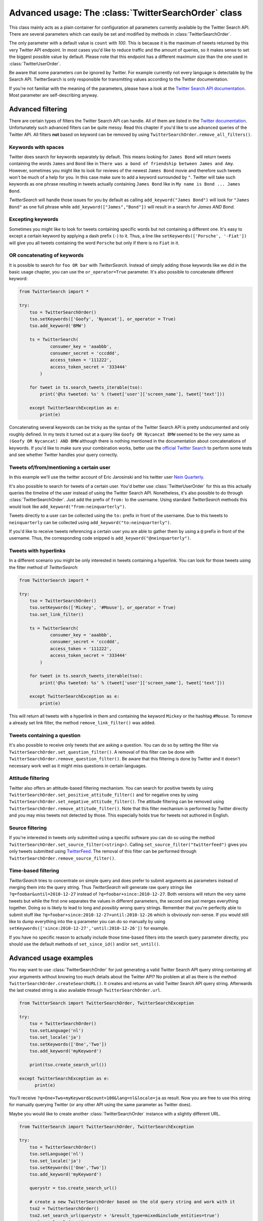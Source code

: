 
Advanced usage: The :class:`TwitterSearchOrder` class
=====================================================

This class mainly acts as a plain container for configuration all parameters currently available by the Twitter Search API. There are several parameters which can easily be set and modified by methods in :class:`TwitterSearchOrder`. 

The only parameter with a default value is ``count`` with *100*. This is because it is the maximum of tweets returned by this very Twitter API endpoint. In most cases you'd like to reduce traffic and the amount of queries, so it makes sense to set the biggest possible value by default. Please note that this endpoint has a different maximum size than the one used in :class:`TwitterUserOrder`.

Be aware that some parameters *can be* ignored by Twitter. For example currently not every language is detectable by the Search API. TwitterSearch is only responsible for transmitting values according to the Twitter documentation.

================ ============== ================================================================================================= =============================================================
API Parameter    Type           Modifying methods                                                                                 Example
---------------- -------------- ------------------------------------------------------------------------------------------------- -------------------------------------------------------------
q                ***required*** ``add_keyword(<string>)``, ``add_keyword(<list>, or_operator=True)``, ``setKeywords(<list>)``    ``add_keyword('#Hashtag')``, ``setKeywords(['foo','bar'])``

---------------- -------------- ------------------------------------------------------------------------------------------------- -------------------------------------------------------------
q                *optional*     ``set_link_filter()``, ``remove_link_filter()``                                                   ``set_link_filter()``, ``remove_link_filter()``
---------------- -------------- ------------------------------------------------------------------------------------------------- -------------------------------------------------------------
q                *optional*     ``set_question_filter()``, ``remove_question_filter)``                                            ``set_question_filter()``, ``remove_question_filter)`` 
---------------- -------------- ------------------------------------------------------------------------------------------------- -------------------------------------------------------------
q                *optional*     ``set_source_filter(<string>)``, ``remove_source_filter)``                                        ``set_source_filter('twitterfeed')``
---------------- -------------- ------------------------------------------------------------------------------------------------- -------------------------------------------------------------
q                *optional*     ``set_positive_attitude_filter()``, ``set_negative_attitude_filter``, ``remove_attitude_filter)`` ``set_positive_attitude_filter()``
---------------- -------------- ------------------------------------------------------------------------------------------------- -------------------------------------------------------------
geocode          *optional*     ``set_geocode(latitude<float>, longitude<float>, radius<int,long>, imperial_metric=<True,False>`` ``set_geocode(52.5233,13.4127,10,imperial_metric=True)``
---------------- -------------- ------------------------------------------------------------------------------------------------- -------------------------------------------------------------
lang             *optional*     ``setLanguage(<ISO-6391-string>)``                                                               ``setLanguage('en')``
---------------- -------------- ------------------------------------------------------------------------------------------------- -------------------------------------------------------------
locale           *optional*     ``set_locale(<ISO-6391-string>)``                                                                 ``set_locale('ja')``
---------------- -------------- ------------------------------------------------------------------------------------------------- -------------------------------------------------------------
result_type      *optional*     ``set_result_type(<mixed,recent,popular>)``                                                       ``set_result_type('recent')``
---------------- -------------- ------------------------------------------------------------------------------------------------- -------------------------------------------------------------
count            *optional*     ``set_count(<int>[Range: 1-100])``                                                                ``set_count(42)``
---------------- -------------- ------------------------------------------------------------------------------------------------- -------------------------------------------------------------
until            *optional*     ``set_until(<datetime.date>)``                                                                    ``set_until(datetime.date(2012, 12, 24))``
---------------- -------------- ------------------------------------------------------------------------------------------------- -------------------------------------------------------------
since_id         *optional*     ``set_since_id(<int,long>[Range: >0])``                                                           ``set_since_id(250075927172759552)``
---------------- -------------- ------------------------------------------------------------------------------------------------- -------------------------------------------------------------
max_id           *optional*     ``set_max_id(<int,long>[Range: >0])``                                                             ``set_max_id(249292149810667520)``
---------------- -------------- ------------------------------------------------------------------------------------------------- -------------------------------------------------------------
include_entities *optional*     ``set_include_etities(<bool,int>)``                                                               ``set_include_etities(True)``, ``set_include_etities(1)``
---------------- -------------- ------------------------------------------------------------------------------------------------- -------------------------------------------------------------
callback         *optional*     ``set_callback(<string>)``                                                                        ``set_callback('myMethod')``
================ ============== ================================================================================================= =============================================================

If you're not familiar with the meaning of the parameters, please have a look at the `Twitter Search API documentation <https://dev.twitter.com/docs/api/1.1/get/search/tweets>`_. Most parameter are self-describing anyway. 


Advanced filtering
------------------

There are certain types of filters the Twitter Search API can handle. All of them are listed in the `Twitter documentation <https://dev.twitter.com/rest/public/search>`_. Unfortunately such advanced filters can be quite messy. Read this chapter if you'd like to use advanced queries of the Twitter API. All filters **not** based on keyword can be removed by using ``TwitterSearchOrder.remove_all_filters()``.

Keywords with spaces
~~~~~~~~~~~~~~~~~~~~

Twitter does search for keywords separately by default. This means looking for ``James Bond`` will return tweets containing the words ``James`` and ``Bond`` like in ``There was a bond of friendship between James and Amy``. However, sometimes you might like to look for reviews of the newest ``James Bond`` movie and therefore such tweets won't be much of a help for you. In this case make sure to add a keyword surrounded by ``"``. Twitter will take such keywords as one phrase resulting in tweets actually containing ``James Bond`` like in ``My name is Bond ... James Bond``.

*TwitterSearch* will handle those issues for you by default as calling ``add_keyword("James Bond")`` will look for ``"James Bond"`` as one full phrase while ``add_keyword(["James","Bond"])`` will result in a search for `James AND Bond`.

Excepting keywords
~~~~~~~~~~~~~~~~~~

Sometimes you might like to look for tweets containing specific words but not containing a different one. It's easy to except a certain keyword by applying a dash prefix (``-``) to it. Thus, a line like ``setKeywords(['Porsche', '-Fiat'])`` will give you all tweets containing the word ``Porsche`` but only if there is no ``Fiat`` in it.

OR concatenating of keywords
~~~~~~~~~~~~~~~~~~~~~~~~~~~~~

It is possible to search for ``foo OR bar`` with *TwitterSearch*. Instead of simply adding those keywords like we did in the basic usage chapter, you can use the ``or_operator=True`` parameter. It's also possible to concatenate different keyword:

.. code-block:: python

    from TwitterSearch import *
    
    try:
        tso = TwitterSearchOrder()
        tso.setKeywords(['Goofy', 'Nyancat'], or_operator = True)
        tso.add_keyword('BMW')
        
        ts = TwitterSearch(
                consumer_key = 'aaabbb',
                consumer_secret = 'cccddd',
                access_token = '111222',
                access_token_secret = '333444'
            )
        
        for tweet in ts.search_tweets_iterable(tso):
            print('@%s tweeted: %s' % (tweet['user']['screen_name'], tweet['text']))
    
        except TwitterSearchException as e:
            print(e)

Concatenating several keywords can be tricky as the syntax of the Twitter Search API is pretty undocumented and only roughly defined. In my tests it turned out at a query like ``Goofy OR Nycancat BMW`` seemed to be the very same as ``(Goofy OR Nycancat) AND BMW`` although there is nothing mentioned in the documentation about concatenations of keywords. If you'd like to make sure your combination works, better use the `official Twitter Search <https://twitter.com/search-home>`_ to perform some tests and see whether Twitter handles your query correctly.


Tweets of/from/mentioning a certain user
~~~~~~~~~~~~~~~~~~~~~~~~~~~~~~~~~~~~~~~~

In this example we'll use the twitter account of Eric Jarosinski and his twitter user `Nein Quarterly <https://twitter.com/neinquarterly>`_.

It's also possible to search for tweets of a certain user. You'd better use :class:`TwitterUserOrder` for this as this actually queries the timeline of the user instead of using the Twitter Search API. Nonetheless, it's also possible to do through :class:`TwitterSearchOrder`. Just add the prefix of ``from:`` to the username. Using standard *TwitterSearch* methods this would look like ``add_keyword("from:neinquarterly")``.

Tweets directly to a user can be collected using the ``to:`` prefix in front of the username. Due to this tweets to ``neinquarterly`` can be collected using ``add_keyword("to:neinquarterly")``.

If you'd like to receive tweets referencing a certain user you are able to gather them by using a ``@`` prefix in front of the username.  Thus, the corresponding code snipped is ``add_keyword("@neinquarterly")``.

Tweets with hyperlinks
~~~~~~~~~~~~~~~~~~~~~~

In a different scenario you might be only interested in tweets containing a hyperlink. You can look for those tweets using the filter method of *TwitterSearch*:

.. code-block:: python

    from TwitterSearch import *
    
    try:
        tso = TwitterSearchOrder()
        tso.setKeywords(['Mickey', '#Mouse'], or_operator = True)
        tso.set_link_filter()
        
        ts = TwitterSearch(
                consumer_key = 'aaabbb',
                consumer_secret = 'cccddd',
                access_token = '111222',
                access_token_secret = '333444'
            )
        
        for tweet in ts.search_tweets_iterable(tso):
            print('@%s tweeted: %s' % (tweet['user']['screen_name'], tweet['text']))
    
        except TwitterSearchException as e:
            print(e)


This will return all tweets with a hyperlink in them and containing the keyword ``Mickey`` or the hashtag ``#Mouse``. To remove a already set link filter, the method ``remove_link_filter()`` was added.

Tweets containing a question
~~~~~~~~~~~~~~~~~~~~~~~~~~~~

It's also possible to receive only tweets that are asking a question. You can do so by setting the filter via ``TwitterSearchOrder.set_question_filter()``. A removal of this filter can be done with ``TwitterSearchOrder.remove_question_filter()``. Be aware that this filtering is done by Twitter and it doesn't necessary work well as it might miss questions in certain languages.

Attitude filtering
~~~~~~~~~~~~~~~~~~

Twitter also offers an attitude-based filtering mechanism. You can search for positive tweets by using ``TwitterSearchOrder.set_positive_attitude_filter()`` and for negative ones by using ``TwitterSearchOrder.set_negative_attitude_filter()``. The attitude filtering can be removed using ``TwitterSearchOrder.remove_attitude_filter()``. Note that this filter mechanism is performed by Twitter directly and you may miss tweets not detected by those. This especially holds true for tweets not authored in English.

Source filtering
~~~~~~~~~~~~~~~~

If you're interested in tweets only submitted using a specific software you can do so using the method ``TwitterSearchOrder.set_source_filter(<string>)``. Calling ``set_source_filter("twitterfeed")`` gives you only tweets submitted using `TwitterFeed <http://twitterfeed.com/>`_. The removal of this filter can be performed through ``TwitterSearchOrder.remove_source_filter()``.

Time-based filtering
~~~~~~~~~~~~~~~~~~~~

*TwitterSearch* tries to concentrate on simple query and does prefer to submit arguments as parameters instead of merging them into the query string. Thus *TwitterSearch* will generate raw query strings like ``?q=foobar&until=2010-12-27`` instead of ``?q=foobar+since:2010-12-27``. Both versions will return the very same tweets but while the first one separates the values in different parameters, the second one just merges everything together. Doing so is likely to lead to long and possibly wrong query strings. Remember that you're perfectly able to submit stuff like ``?q=foobar+since:2010-12-27+until:2010-12-26`` which is obviously non-sense. If you would still like to dump everything into the ``q`` parameter you can do so manually by using ``setKeywords(['since:2010-12-27','until:2010-12-26'])`` for example.

If you have no specific reason to actually include those time-based filters into the search query parameter directly, you should use the default methods of ``set_since_id()`` and/or ``set_until()``.

Advanced usage examples
-----------------------

You may want to use :class:`TwitterSearchOrder` for just generating a valid Twitter Search API query string containing all your arguments without knowing too much details about the Twitter API? No problem at all as there is the method ``TwitterSearchOrder.createSearchURL()``. It creates and returns an valid Twitter Search API query string. Afterwards the last created string is also available through ``TwitterSearchOrder.url``.

.. code-block:: python

  from TwitterSearch import TwitterSearchOrder, TwitterSearchException
  
  try:
      tso = TwitterSearchOrder()
      tso.setLanguage('nl')
      tso.set_locale('ja')
      tso.setKeywords(['One','Two'])
      tso.add_keyword('myKeyword')
  
      print(tso.create_search_url())
  
  except TwitterSearchException as e:
        print(e)

You'll receive ``?q=One+Two+myKeyword&count=100&lang=nl&locale=ja`` as result. Now you are free to use this string for manually querying Twitter (or any other API using the same parameter as Twitter does).

Maybe you would like to create another :class:`TwitterSearchOrder` instance with a slightly different URL.

.. code-block:: python
  
  from TwitterSearch import TwitterSearchOrder, TwitterSearchException
  
  try:
      tso = TwitterSearchOrder()
      tso.setLanguage('nl')
      tso.set_locale('ja')
      tso.setKeywords(['One','Two'])
      tso.add_keyword('myKeyword')
  
      querystr = tso.create_search_url()
  
      # create a new TwitterSearchOrder based on the old query string and work with it
      tso2 = TwitterSearchOrder()
      tso2.set_search_url(querystr + '&result_type=mixed&include_entities=true')
      tso2.set_locale('en')
      print(tso2.create_search_url())
  
  except TwitterSearchException as e:
     print(e)

This piece of code will finally result in an output of ``?q=One+Two+myKeyword&count=100&lang=nl&locale=en&result_type=mixed&include_entities=true``.

Please be aware that the sense of arguments given by ``set_search_url()`` is not checked. Due to this it is perfectly valid to to stuff like ``set_search_url('q=Not+my+department&count=1731&locale=Canada&foo=bar')``. When manually setting the string, the leading ``?`` sign is optional.

Such stuff doesn't make much sense when querying Twitter. However, there may be cases when you're using TwitterSearch is some exotic context where this behavior is needed to avoid the regular checks of the :class:`TwitterSearchOrder` methods. 

Be aware that if you're using ``set_search_url()`` all previous configured parameters are lost.
